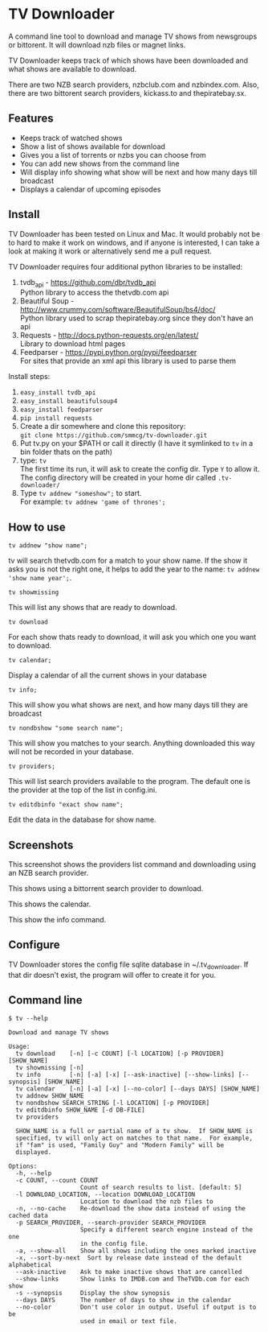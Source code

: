 
* TV Downloader

A command line tool to download and manage TV shows from newsgroups or
bittorent.  It will download nzb files or magnet links.

TV Downloader keeps track of which shows have been downloaded and what
shows are available to download.

There are two NZB search providers, nzbclub.com and nzbindex.com.
Also, there are two bittorent search providers, kickass.to and
thepiratebay.sx.


** Features

+ Keeps track of watched shows
+ Show a list of shows available for download
+ Gives you a list of torrents or nzbs you can choose from
+ You can add new shows from the command line
+ Will display info showing what show will be next and how many days
  till broadcast
+ Displays a calendar of upcoming episodes


** Install

TV Downloader has been tested on Linux and Mac.  It would probably not
be to hard to make it work on windows, and if anyone is interested, I
can take a look at making it work or alternatively send me a pull request.

TV Downloader requires four additional python libraries to be installed:
  1. tvdb_api - [[https://github.com/dbr/tvdb_api]] \\
     Python library to access the thetvdb.com api
  2. Beautiful Soup - http://www.crummy.com/software/BeautifulSoup/bs4/doc/ \\
     Python library used to scrap thepiratebay.org since they don't have an api
  4. Requests - http://docs.python-requests.org/en/latest/  \\
     Library to download html pages
  5. Feedparser - https://pypi.python.org/pypi/feedparser \\
     For sites that provide an xml api this library is used to parse them

Install steps:
  1. =easy_install tvdb_api=
  2. =easy_install beautifulsoup4=
  3. =easy_install feedparser=
  4. =pip install requests=
  5. Create a dir somewhere and clone this repository: \\
     =git clone https://github.com/smmcg/tv-downloader.git=
  6. Put tv.py on your $PATH or call it directly
     (I have it symlinked to =tv= in a bin folder thats on the path)
  7. type: =tv= \\
     The first time its run, it will ask to create the
     config dir.  Type =Y= to allow it.  The config directory will be
     created in your home dir called =.tv-downloader/=
  8. Type =tv addnew "someshow";= to start. \\
     For example: =tv addnew 'game of thrones';=


** How to use

=tv addnew "show name";=

tv will search thetvdb.com for a match to your show name.  If the show
it asks you is not the right one, it helps to add the year to the
name: =tv addnew 'show name year';=.

=tv showmissing=

This will list any shows that are ready to download.

=tv download=

For each show thats ready to download, it will ask you which one you
want to download.

=tv calendar;=

Display a calendar of all the current shows in your database

=tv info;=

This will show you what shows are next, and how many days till they
are broadcast

=tv nondbshow "some search name";=

This will show you matches to your search.  Anything downloaded this
way will not be recorded in your database.

=tv providers;=

This will list search providers available to the program.  The default
one is the provider at the top of the list in config.ini.

=tv editdbinfo "exact show name";=

Edit the data in the database for show name.


** Screenshots


[[http://i.imgur.com/jMP4T3h.gif]]
This screenshot shows the providers list command and downloading using
an NZB search provider.

[[http://i.imgur.com/umS1DqH.gif]]
This shows using a bittorrent search provider to download.

[[http://i.imgur.com/sBFl5sg.gif]]
This shows the calendar.

[[http://i.imgur.com/eg0Ui7U.gif]]
This show the info command.

** Configure

TV Downloader stores the config file sqlite database in
~/.tv_downloader.  If that dir doesn't exist, the program will offer
to create it for you.

** Command line

=$ tv --help=
#+BEGIN_EXAMPLE
Download and manage TV shows

Usage:
  tv download    [-n] [-c COUNT] [-l LOCATION] [-p PROVIDER] [SHOW_NAME]
  tv showmissing [-n]
  tv info        [-n] [-a] [-x] [--ask-inactive] [--show-links] [--synopsis] [SHOW_NAME]
  tv calendar    [-n] [-a] [-x] [--no-color] [--days DAYS] [SHOW_NAME]
  tv addnew SHOW_NAME
  tv nondbshow SEARCH_STRING [-l LOCATION] [-p PROVIDER]
  tv editdbinfo SHOW_NAME [-d DB-FILE]
  tv providers

  SHOW_NAME is a full or partial name of a tv show.  If SHOW_NAME is
  specified, tv will only act on matches to that name.  For example,
  if "fam" is used, "Family Guy" and "Modern Family" will be
  displayed.

Options:
  -h, --help
  -c COUNT, --count COUNT
                    Count of search results to list. [default: 5]
  -l DOWNLOAD_LOCATION, --location DOWNLOAD_LOCATION
                    Location to download the nzb files to
  -n, --no-cache    Re-download the show data instead of using the cached data
  -p SEARCH_PROVIDER, --search-provider SEARCH_PROVIDER
                    Specify a different search engine instead of the one
                    in the config file.
  -a, --show-all    Show all shows including the ones marked inactive
  -x, --sort-by-next  Sort by release date instead of the default alphabetical
  --ask-inactive    Ask to make inactive shows that are cancelled
  --show-links      Show links to IMDB.com and TheTVDb.com for each show
  -s --synopsis     Display the show synopsis
  --days DAYS       The number of days to show in the calendar
  --no-color        Don't use color in output. Useful if output is to be
                    used in email or text file.
#+END_EXAMPLE
